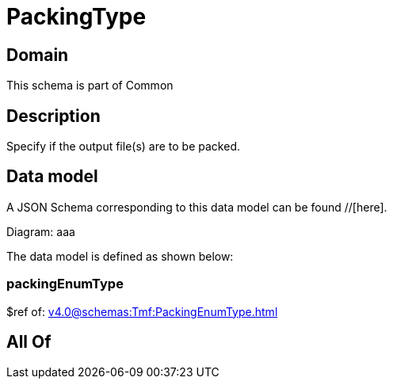 = PackingType

[#domain]
== Domain

This schema is part of Common

[#description]
== Description
Specify if the output file(s) are to be packed.


[#data_model]
== Data model

A JSON Schema corresponding to this data model can be found //[here].

Diagram:
aaa

The data model is defined as shown below:


=== packingEnumType
$ref of: xref:v4.0@schemas:Tmf:PackingEnumType.adoc[]


[#all_of]
== All Of

